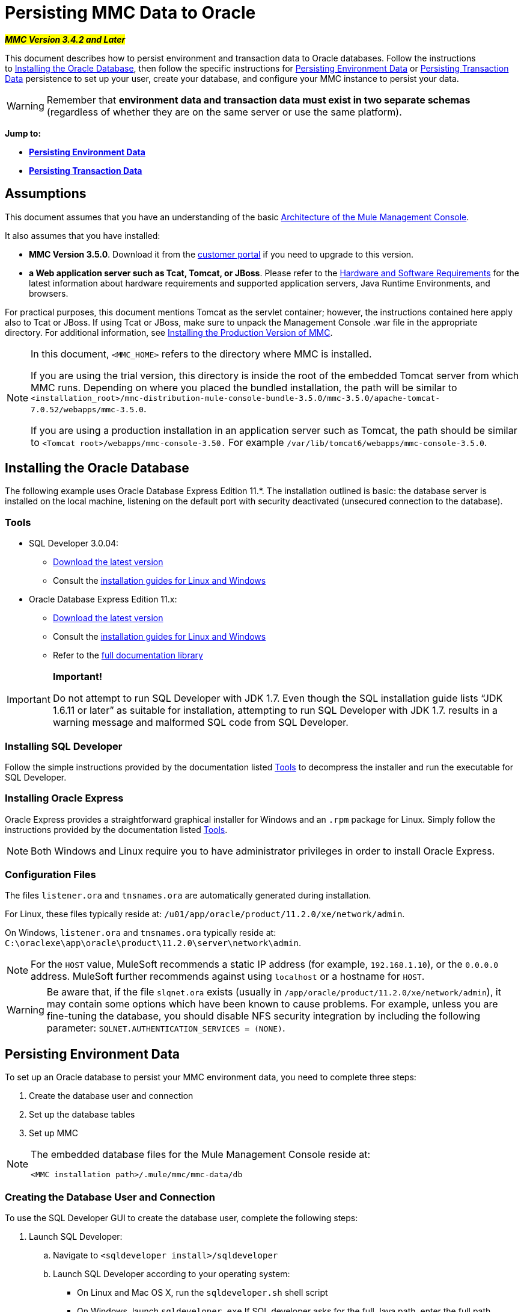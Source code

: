 = Persisting MMC Data to Oracle

#*_MMC Version 3.4.2 and Later_*#

This document describes how to persist environment and transaction data to Oracle databases. Follow the instructions to <<Installing the Oracle Database>>, then follow the specific instructions for <<Persisting Environment Data>> or <<Persisting Transaction Data>> persistence to set up your user, create your database, and configure your MMC instance to persist your data. 

[WARNING]
Remember that *environment data and transaction data must exist in two separate schemas* (regardless of whether they are on the same server or use the same platform).

*Jump to:*

* *<<Persisting Environment Data>>*
* *<<Persisting Transaction Data>>*

== Assumptions

This document assumes that you have an understanding of the basic link:/mule-management-console/v/3.8/architecture-of-the-mule-management-console[Architecture of the Mule Management Console].

It also assumes that you have installed:

* *MMC Version 3.5.0*. Download it from the link:http://www.mulesoft.com/support-login[customer portal] if you need to upgrade to this version.
* *a Web application server such as Tcat, Tomcat, or JBoss*. Please refer to the link:/mule-user-guide/v/3.8/hardware-and-software-requirements[Hardware and Software Requirements] for the latest information about hardware requirements and supported application servers, Java Runtime Environments, and browsers.

For practical purposes, this document mentions Tomcat as the servlet container; however, the instructions contained here apply also to Tcat or JBoss. If using Tcat or JBoss, make sure to unpack the Management Console .war file in the appropriate directory. For additional information, see link:/mule-management-console/v/3.8/installing-the-production-version-of-mmc[Installing the Production Version of MMC].

[NOTE]
====
In this document, `<MMC_HOME>` refers to the directory where MMC is installed.

If you are using the trial version, this directory is inside the root of the embedded Tomcat server from which MMC runs. Depending on where you placed the bundled installation, the path will be similar to `<installation_root>/mmc-distribution-mule-console-bundle-3.5.0/mmc-3.5.0/apache-tomcat-7.0.52/webapps/mmc-3.5.0`.

If you are using a production installation in an application server such as Tomcat, the path should be similar to `<Tomcat root>/webapps/mmc-console-3.50.` For example `/var/lib/tomcat6/webapps/mmc-console-3.5.0`.
====

== Installing the Oracle Database

The following example uses Oracle Database Express Edition 11.*. The installation outlined is basic: the database server is installed on the local machine, listening on the default port with security deactivated (unsecured connection to the database).

=== Tools

* SQL Developer 3.0.04:
** http://www.oracle.com/technetwork/developer-tools/sql-developer/downloads/index.html[Download the latest version]
** Consult the http://docs.oracle.com/cd/E25259_01/doc.31/e26419/toc.htm[installation guides for Linux and Windows]
* Oracle Database Express Edition 11.x:
** http://www.oracle.com/technetwork/products/express-edition/downloads/index.html[Download the latest version]
** Consult the http://docs.oracle.com/cd/E17781_01/index.htm[installation guides for Linux and Windows]
** Refer to the http://www.oracle.com/pls/db112/homepage[full documentation library]

[IMPORTANT]
====
*Important!*

Do not attempt to run SQL Developer with JDK 1.7. Even though the SQL installation guide lists “JDK 1.6.11 or later” as suitable for installation, attempting to run SQL Developer with JDK 1.7. results in a warning message and malformed SQL code from SQL Developer.
====

=== Installing SQL Developer

Follow the simple instructions provided by the documentation listed <<Tools>> to decompress the installer and run the executable for SQL Developer.

=== Installing Oracle Express

Oracle Express provides a straightforward graphical installer for Windows and an `.rpm` package for Linux. Simply follow the instructions provided by the documentation listed <<Tools>>.

[NOTE]
Both Windows and Linux require you to have administrator privileges in order to install Oracle Express.

=== Configuration Files

The files `listener.ora` and `tnsnames.ora` are automatically generated during installation.

For Linux, these files typically reside at: `/u01/app/oracle/product/11.2.0/xe/network/admin`.

On Windows, `listener.ora` and `tnsnames.ora` typically reside at: `C:\oraclexe\app\oracle\product\11.2.0\server\network\admin`.


[NOTE]
For the `HOST` value, MuleSoft recommends a static IP address (for example, `192.168.1.10`), or the `0.0.0.0` address. MuleSoft further recommends against using `localhost` or a hostname for `HOST`.

[WARNING]
Be aware that, if the file `slqnet.ora` exists (usually in `/app/oracle/product/11.2.0/xe/network/admin`), it may contain some options which have been known to cause problems. For example, unless you are fine-tuning the database, you should disable NFS security integration by including the following parameter: `SQLNET.AUTHENTICATION_SERVICES = (NONE)`.

== Persisting Environment Data

To set up an Oracle database to persist your MMC environment data, you need to complete three steps:

. Create the database user and connection
. Set up the database tables
. Set up MMC

[NOTE]
====
The embedded database files for the Mule Management Console reside at:

`<MMC installation path>/.mule/mmc/mmc-data/db`
====

=== Creating the Database User and Connection

To use the SQL Developer GUI to create the database user, complete the following steps:

. Launch SQL Developer:
.. Navigate to `<sqldeveloper install>/sqldeveloper`
.. Launch SQL Developer according to your operating system:
*** On Linux and Mac OS X, run the `sqldeveloper.sh` shell script
*** On Windows, launch `sqldeveloper.exe`
If SQL developer asks for the full Java path, enter the full path. Typical Java paths are:
*** Linux: `/usr/java/jdk1.6.0_31/bin`
*** Windows: `C:\Program Files\Java\jdk1.6.0_31\bin`
. In SQL Developer, create a new database connection:
.. Display the **New/Select Database connection** dialog box. To do so, follow these steps:
... Click the *Connections* tab in the left-hand pane.
... Right-click *Connections*.
... Select *New Connec* *tion*.
.. In the connection *Name* field, enter: `mmc_persistency_status`.
.. In the *Username* field, enter: `SYSTEM`.
.. In the *Password* field, enter the SYSTEM password that you issued during the Oracle Express installation process.
.. In the *Hostname* field, ensure that the hostname is correct (it will be `localhost`, if Oracle is installed on the local machine).
.. In the *SID* field, enter `xe`.
. Verify the connection by clicking *Test*. After testing, verify that the message `Status: Success` appears near the bottom of the dialog box.
. Click *Save* to save the connection settings you have specified.
. Click *Connect*, then expand the connection elements menu by clicking the plus sign next to the name of your connection on the *Connections* tab.
. Create a new database user by following these steps:
.. Right-click **Other Users,** then select *Create User* to display the **Create/Edit User** dialog box.
.. Complete the fields with the required information. The following provide sample guidance:
*** User Name: `MMC_STATUS`
*** New Password: `mmc123`
*** Default Tablespace: `USERS`
*** Temporary Tablespace: `TEMP`
*** Roles tab: `RESOURCE`, `CONNECT`
*** System Privileges tab: `CREATE TRIGGER`, `CREATE TABLE`, `CREATE SEQUENCE`

[NOTE]
This setup was tested using an unlimited quota on the USERS tablespace.
. Click *Apply*, then click *Close*.

=== Setting Up the Database Tables

On the first run, JCR automatically creates all the tables needed to store persistent MMC information. However, you must manually create tables that store Quartz job information; otherwise an error similar to the following will occur:

[source, code, linenums]
----
ERROR: relation "qrtz_locks" does not exist.
----

To create and insert the tables, follow these steps:

. Navigate to `<MMC_HOME>/` WEB-INF/classes/quartz.
. Locate the SQL script `tables_oracle.sql`.
. Execute `tables_oracle.sql` on the target database as user `MMC_STATUS`.

[TIP]
====
*How to use the sqlplus utility to execute tables_oracle.sql*

. To run `tables_oracle.sql` using the `sqlplus` utility, complete one of the following steps depending on your operating system: +
* *Windows:* From the Windows Start menu: Select *Programs* (or All Programs) > *Oracle Database Express 11g Edition* > *Run SQL Command Line*. This will open the `sqlplus` command prompt.
* *In Linux:* Open the appropriate menu (for example *Applications* in Gnome, or the *K* menu in KDE), then select *Oracle Database 11g Express Edition*, then *Run SQL Command Line*.
. After the `sqlplus` command prompt opens, type: `connect MMC_STATUS/mmc123@XE`
. Run the `tables_oracle.sql` script by entering the following:
. To exit `sqlplus`, type: `exit`

[NOTE]
For detailed information about the `sqlplus` command, consult the http://docs.oracle.com/cd/E11882_01/server.112/e16604/qstart.htm#SQPUG002[SQL*Plus Reference Guide].
====

At this point, the Oracle database is completely defined.

=== Setting Up MMC to Use Oracle for Persisting Environment Data

. First, install the appropriate <<Drivers>>.
. Then, follow the instructions below for editing the following configuration files:
* <<Modifying web.xml>>
* <<Modifying mmc-oracle.properties>>

==== Drivers

Obtain the appropriate drivers using the links below:

* http://www.oracle.com/technetwork/database/features/jdbc/index-091264.html[ojdbc5.jar]
* http://repo1.maven.org/maven2/org/quartz-scheduler/quartz-oracle/1.8.5/quartz-oracle-1.8.5.jar[quartz-oracle-1.8.5.jar]

[WARNING]
The quartz Oracle jar must match the library version provided for quartz (i.e., `quartz-1.8.5.jar` )

Copy the Oracle drivers to the following directory: ` <MMC_HOME>/`WEB-INF/lib.

==== General Setup

This example uses the parameters employed for setting up the Oracle database earlier in this document.

* Oracle is listening on `localhost`, port `1521`, with SID: `XE`
* User: `MMC_STATUS`
* Password: `mmc123`

==== MMC Configuration

Configuring MMC to store data on an Oracle databse involves two basic tasks:

* Modifying the file `web.xml` to tell MMC to use Oracle instead of its default database
* Modifying the file `mmc-oracle.properties` to set the parameters for connecting to the Oracle database

===== Modifying `web.xml`

. In the directory `<MMC_HOME>/WEB-INF`, locate the file `web.xml`, then open it for editing.
. Locate the `spring.profiles.active` section, shown below.

[source, xml, linenums]
----
<context-param>
<param-name>spring.profiles.active</param-name>
<param-value>tracking-h2,env-derby</param-value>
</context-param>
----

. Delete the string `env-derby`, then replace it with `env-oracle`, as shown below.

[source, xml, linenums]
----
<context-param>
<param-name>spring.profiles.active</param-name>
<param-value>tracking-h2,env-oracle</param-value>
</context-param>
----

. If you are also planning to <<Persisting Transaction Data>> to Oracle, delete the string `tracking-h2` and replace it with `tracking-oracle`.

[TIP]
The `spring.profiles.active` section in the `web.xml` configuration file allows you to define what external databases are used for storing environment and/or tracking data. For a quick instructions for all supported database servers, see http://www.mulesoft.org/documentation/display/current/Copy+of+Configuring+MMC+for+External+Databases+-+Quick+Reference[Configuring MMC for External Databases - Quick Reference].

===== Modifying `mmc-oracle.properties`

In the directory `<MMC_HOME>/WEB-INF/classes/META-INF/databases`, locate the file `mmc-oracle.properties`, then open it for editing.

The table below lists the settings contained in the file. Modify the values as needed. In general, the only values that you should need to modify are `env.username`, `env.password`, `env.host`, `env.port` and `env.dbschema`.

[width="99a",cols="33a,33a,33a",options="header"]
|===
|Parameter |Description |Default
|`env.driver` |Driver to use for connecting to the database |`oracle.jdbc.driver.OracleDriver`
|`env.script` |Script to use for creating the tables in the target database |`oracle`
|`env.username` |Database user |`MMC_STATUS`
|`env.password` |Password for the database user |`mmc123`
|`env.host` |Hostname or IP address where the database server is listening |`localhost`
|`env.port` |Port where the database server is listening |`1521`
|`env.url` |URL for connecting to the database |`jdbc:oracle:thin:${env.username}/${env.password}@${env.host}:${env.port}/${env.servicename}`
|`env.servicename` |Service name for connecting to the external database |`XEXDB`
|===

=== Removing Local Database Files

For the configuration changes to take effect, before launching MMC you need to delete the local database files that MMC uses by default.

In the root directory of your Web application server, locate the `mmc-data` directory (for example, `/var/lib/tomcat6/mmc-data`), then delete the `mmc-data` directory.

[NOTE]
Before you delete `mmc-data`, make a backup copy of this directory and store it in a safe location. If anything goes wrong with your new database configuration, you can use `mmc-data` to restore the old database configuration while you troubleshoot your new database config in a test environment.

At this point, MMC, is configured to store environment data on the external Oracle database that you specified.

=== Disaster Recovery of Environment Data

Out of the box, MMC stores persistent state data in the folder `<Mule install path>/.mule/mmc/mmc-data`. If for some reason database files become corrupted, you’ll probably have to delete `mmc-data` and start from scratch, unless you have a backup copy of `mmc-data`. But having a backup copy of `mmc-data` does not cover a catastrophic failure with complete data loss on the MMC host itself, nor does it allow for an active-passive configuration for immediate recovery.

One possible solution is to backup the database to a single file, which can then be copied to another machine. If the need for immediate recovery arises, you can use this file to restore the database to its original state.

[WARNING]
====
When you restore MMC to a previous state, be aware of the following:

* You are restoring MMC state data, which is not related to the persistence of Business Events, which use a completely different mechanism to store data.
* Registered servers at the time of the backup are restored, which means that one of the following situations may arise: +
** A server is paired to another Mule instance. In this case, “unpair” the server through MMC, then re-pair it. This can affect deployments and server groups.
** A server does not exist anymore. Unpair the server.
** Another server is using the same IP and port as the original server. Try to identify the original server’s current IP and port, then re-pair.
** A server is correctly connected, but after the backup, deployed and/or undeployed apps are not shown or are shown incorrectly. Undeploy/Redeploy as needed to eliminate the unreconciled state.
====

This scenario assumes the following conditions:

* Oracle Xpress 11.x
* The database has already been created, including the following data tables: +
** User: `MMC_STATUS`
** Permissions:
*** `EXP_FULL_DATABASE`
*** `IMP_FULL_DATABASE`
*** `DBA`
* Tool to access database: SQL Developer 3.0.04
* Tool for backup: `exp` (bundled with the binaries of the Oracle distribution package)
* Tool for restore: `imp` (bundled with the binaries of the Oracle distribution package)
* Arbitrary dump file name: `OracleMMCDB`

==== Database Backup Procedure

[WARNING]
Tables on the database contain Binary Large Objects (BLOBs). A regular database export using SQL Developer does not export BLOB contents, so when restoring the database those fields are marked as `NULL` .

To backup the database, open a terminal and issue the following command:

[source, code, linenums]
----
exp MMC_STATUS/mmc123 file=OracleMMCDB.dmp full=yes
----

The file `OracleMMCDB.dmp` will be created in the same folder where the `exp` utility resides.

For help on `exp` command parameters run:

[source, code, linenums]
----
exp help=yes
----

==== Database Restore Procedure

Open a terminal and run the following command:

[source, code, linenums]
----
imp MMC_STATUS/mmc123 file=OracleMMCDB.dmp full=yes
----

[WARNING]
The example assumes that the dump file, `OracleMMCDB.dmp`, is located in the same folder as the `imp` utility. If this is not the case, specify the full path to the `.dmp` file when calling the `imp` command.

For help on `imp` command parameters run:

[source, code, linenums]
----
imp help=yes
----


== Persisting Transaction Data

To set up Oracle to persist your MMC transaction data, you need to complete three steps:

. Create the database user and connection
. Determine the database quota
. Set up MMC

=== Creating the Database User and Connection

You can create the database user and connection using the SQL Developer GUI. The procedure is described in this document, in the <<Persisting Environment Data>> section. There you will find detailed instructions for launching SQL Developer and using it to create the database user and connection.

Using those instructions as reference, open the *New/Select Database* *connection* dialog box, then create a new database user and connection with the following parameters:

* *Connection name:* `mmc_persistency_tracking`
* *Username:* `SYSTEM`
* *Password:* The password that you issued during the Oracle Express Installation Process
* *Hostname:* Hostname of the machine where the Oracle server is installed
* *SID:* `xe`

==== Verify and Save the Connection

. Click *Test* to verify the connection. After testing, verify that the message `Status: Success` appears near the bottom of the dialog box.
. Click *Save* to save the connection settings you have specified.

==== Configure the Connection

. Click *Connect*, then expand the connection elements menu by clicking the plus sign next to the name of your connection on the *Connections* tab.
. Right-click **Other Users,** then select *Create User* to display the *Create/Edit User* dialog box.
. Complete the fields with the required information. The following provide sample guidance:
* User Name: `TRACKER`
* New Password: `tracker`
* Default Tablespace: `USERS`
* Temporary Tablespace: `TEMP`
* Roles tab: `RESOURCE`, `CONNECT`
* System Privileges tab:`CREATE ANY TABLE`, `CREATE ANY SEQUENCE`
. Click *Apply*, then click *Close*.

=== Determining Database Quota

Database size will, of course, vary greatly depending on usage, and the database quota should be determined while taking into account the actual usage on the environment. One way to do this is by performing load tests and extrapolating the results to actual usage over a period of time.

To determine the actual size of the database, launch Oracle's `sqlplus` utility (see below) and run the following command:

[source, code, linenums]
----
select sum(bytes) from user_segments;
----

[TIP]
====
*Details on using the sqlplus utility to run commands*

. Access the Oracle Express menu by completing one of the following steps, depending on your operating system: +
* On Windows: From the Windows Start menu: To open the *sqlplus* command prompt, select *Programs* (or All Programs) > *Oracle Database Express 11g Edition* > *Run SQL Command Line*.
* On Linux: Open the appropriate menu (for example, *Applications* in Gnome, or the *K* menu in KDE), select *Oracle Database 11g Express Edition*, then select *Run SQL Command Line*.
. After the `sqlplus` command prompt opens, type: `connect TRACKER/tracker@XE` (in this example, `TRACKER` is the user and `tracker` is the password)
. Run the command `select sum(bytes) from user segments;`
. To exit `sqlplus`, type: `exit`

[NOTE]
For detailed information about the `sqlplus` command, consult the http://docs.oracle.com/cd/E11882_01/server.112/e16604/qstart.htm#SQPUG002[SQL*Plus Reference Guide].
====

Output should be similar to the following.

[source, sql, linenums]
----
SQL> connect TRACKER/tracker @XE
Connected.
SQL> select sum(bytes) from user_segments;
  
SUM(BYTES)
----------
    5832704
  
SQL>
----

This indicates that the current database size is 5.83 MB.

=== Setting Up MMC to Use Oracle for Persisting Transaction Data

==== Installing the Database Driver

The driver is `ojdbc5.jar`. http://www.oracle.com/technetwork/database/features/jdbc/index-091264.html[Download] the driver, then copy the `ojdbc5.jar` file to the directory `<MMC_HOME>/WEB-INF/lib/`.

==== MMC Configuration

Configuring MMC to store Business Events data on a Oracle database involves two basic tasks:

* Modifying the file `web.xml` to tell MMC to use Oracle instead of its default database
* Modifying the file `tracking-persistence-oracle.properties` to set the parameters for connecting to the Oracle database

===== Modifying `web.xml`

. In the directory `<MMC_HOME>/WEB-INF`, locate the file `web.xml`, then open it for editing.
. Locate the `spring.profiles.active` section, shown below.

[source, xml, linenums]
----
<context-param>
<param-name>spring.profiles.active</param-name>
<param-value>tracking-h2,env-derby</param-value>
</context-param>
----

. Delete the string `tracking-h2`, then replace it with `tracking-oracle`, as shown below.

[source, xml, linenums]
----
<context-param>
<param-name>spring.profiles.active</param-name>
<param-value>tracking-oracle,env-derby</param-value>
</context-param>
----

. If you are also planning to <<Persisting Environment Data>> to Oracle, delete the string `env-derby` and replace it with `env-oracle`.

[TIP]
The `spring.profiles.active` section in the `web.xml` configuration file allows you to define what external databases are used for storing environment and/or tracking data. For a quick instructions for all supported database servers, see http://www.mulesoft.org/documentation/display/current/Copy+of+Configuring+MMC+for+External+Databases+-+Quick+Reference[Configuring MMC for External Databases - Quick Reference].

==== Modifying `tracking-persistence-oracle.properties`

In the directory `<MMC_HOME>/WEB-INF/classes/META-INF/databases`, locate the file `tracking-persistence-oracle.properties`, then open it for editing.

Modify the included settings as needed, according to the table below. In general, the only values that you should need to modify are `mmc.tracking.db.username`, `mmc.tracking.db.password`, `mmc.tracking.db.host`, `mmc.tracking.db.port` and `mmc.tracking.db.servicename`.

[width="99a",cols="33a,33a,33a",options="header"]
|===
|Parameter |Description |Default
|`mmc.tracking.db.platform` |Type of database server to connect to |`oracle(DriverVendor=oracle)`
|`mmc.tracking.db.driver` |Driver to use for connecting to the database |`oracle.jdbc.driver.OracleDriver`
|`mmc.tracking.db.host` |Hostname or IP address where the database server is listening |`localhost`
|`mmc.tracking.db.port` |Port where the database server is listening |`1521`
|`mmc.tracking.db.url` |URL for connecting to the database a|
----
jdbc:oracle:thin:@${mmc.tracking.db.host}:
${mmc.tracking.db.port}
/${mmc.tracking.db.servicename}
----
|`mmc.tracking.db.username` |Database user |`mmc_tracking`
|`mmc.tracking.db.password` |Password for the database user |`mmc123`
|`mmc.tracking.db.servicename` |Service name for connecting to the external database |`XEXB`
|`mmc.max.events.exception.details.length` |Number of characters from a Business Events exception that will be stored in the tracking database. The maximum allowed is 261120. |`8000`
|===

Save the file with your modifications, if any.

=== Removing Local Database Files

For the configuration changes to take effect, before launching MMC you need to delete the local database files that MMC uses by default.

In the root directory of your Web application server, locate the `mmc-data` directory (for example, `/var/lib/tomcat6/mmc-data`), then delete the `mmc-data` directory.

[NOTE]
Before you delete `mmc-data`, make a backup copy of this directory and store it in a safe location. If anything goes wrong with your new database configuration, you can use `mmc-data` to restore the old database configuration while you troubleshoot your new database config in a test environment.

At this point, MMC, is configured to store tracking data on the external Oracle database that you specified.

==== Troubleshooting Tips

Error message:

[source, code, linenums]
----
ORA-12519, TNS:no appropriate service handler found
----

If you get this error message, you will need to run the SQL command provided below, then restart the TNS listener.

As user SYS, run:

[source, code, linenums]
----
ALTER SYSTEM SET PROCESSES= 150 SCOPE=SPFILE;
----

To run the SQL command, you can use the `sqlplus` utility, as explained above.

To restart your TNS listener:

On Windows:

. Log in as the user who installed Oracle Database Express, then open a DOS terminal.
. Check the status of the TNS Listener by running the following command: `LSNRCTL STATUS`
. To stop the TNS Listener, run `LSNRCTL STOP`
. To start the TNS Listener, run `LSNRCTL START`

On Unix/Linux:

. Log in to the `oracle` system user, for example by running the command `su - oracle`.
. Set the appropriate environment variables by performing these steps: 
.. Navigate to the `bin` directory of the Oracle installation (typically, `/u01/app/oracle/product/11.2.0/xe/bin`).
.. Run the command `source oracle_env.sh`.
. After setting environment variables, check the TNS listener status by running `lsnrctl status`
. To stop the TNS listener, run `lsnrctl stop`
. To start the TNS listener, run `lsnrctl start`

== See Also

* Read more about link:/mule-management-console/v/3.8/setting-up-mmc[MMC setup].
* Review the link:http://www.mulesoft.org/documentation/display/current/Architecture+of+the+Mule+Management+Console[Architecture of the Mule Management Console].
